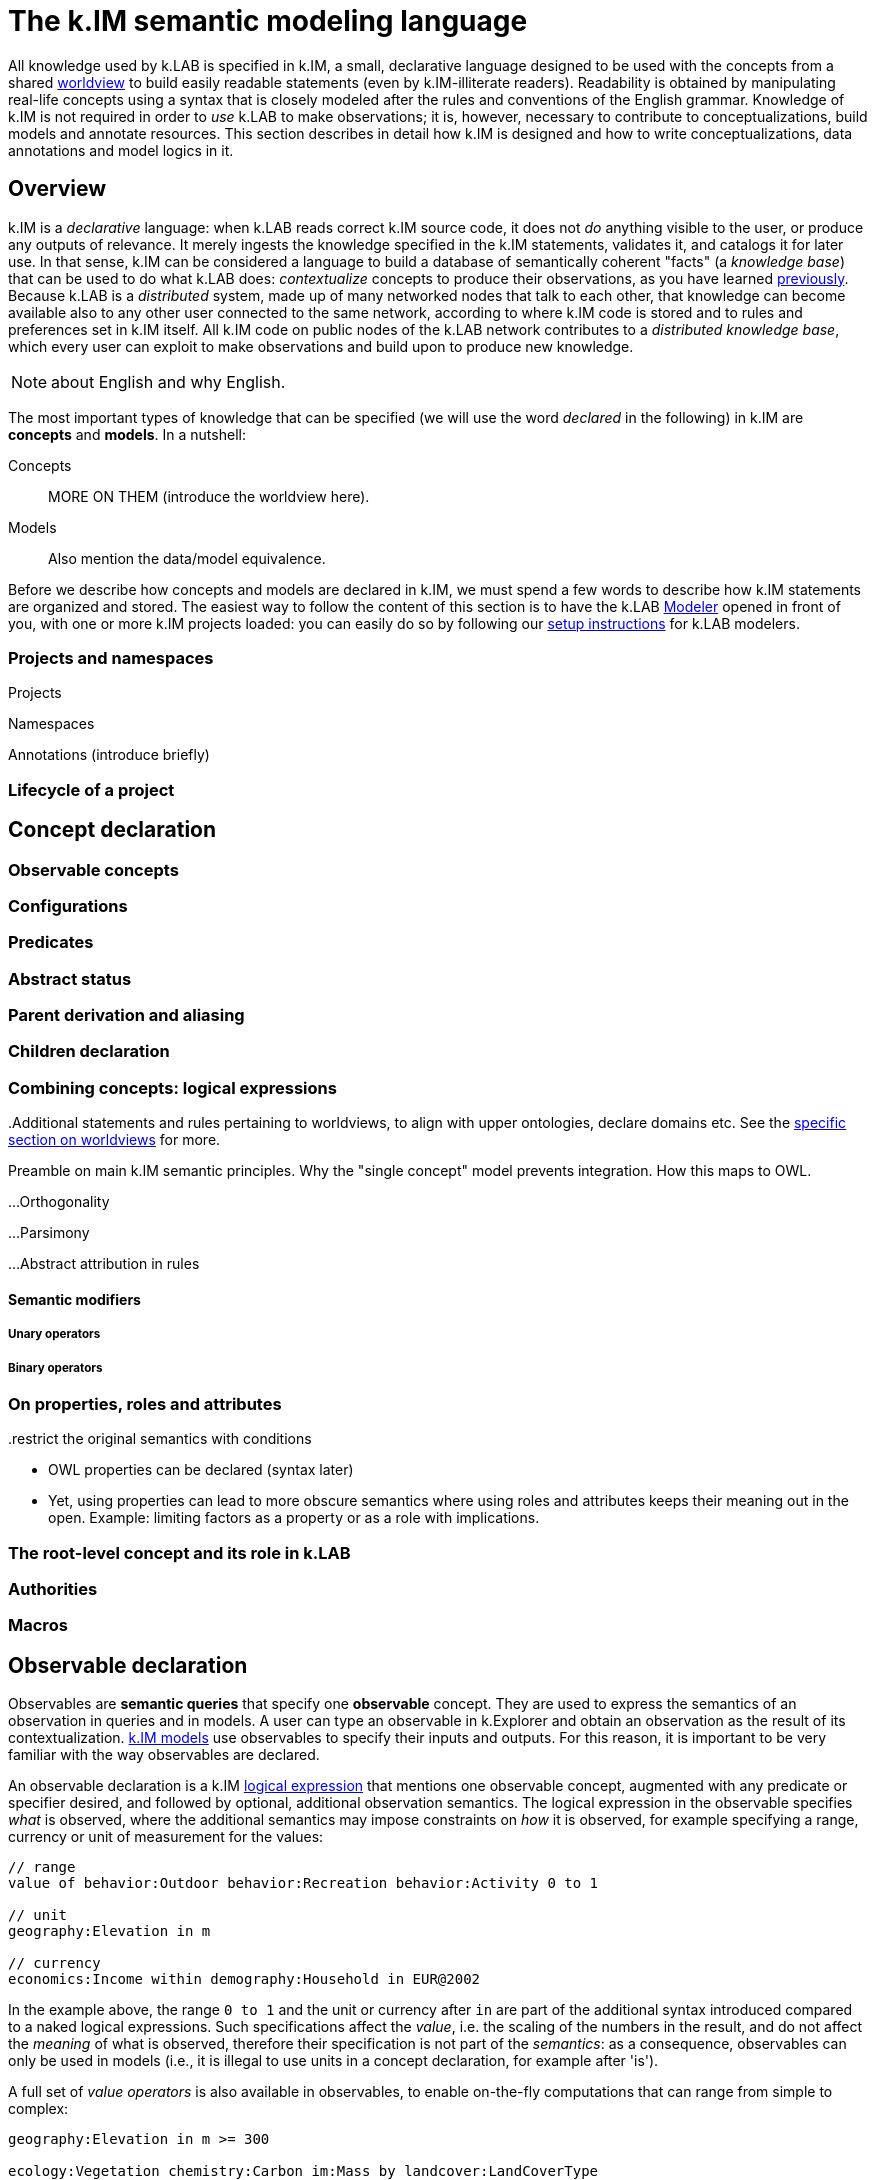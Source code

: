 = The k.IM semantic modeling language
:doctype: book

All knowledge used by k.LAB is specified in k.IM, a small, declarative language designed to be used with the concepts from a shared <<TBD,worldview>> to build easily readable statements (even by k.IM-illiterate readers). Readability is obtained by manipulating real-life concepts using a syntax that is closely modeled after the rules and conventions of the English grammar. Knowledge of k.IM is not required in order to _use_ k.LAB to make observations; it is, however, necessary to contribute to conceptualizations, build models and annotate resources. This section describes in detail how k.IM is designed and how to write conceptualizations, data annotations and model logics in it.

[#section-kim-overview]
== Overview

k.IM is a _declarative_ language: when k.LAB reads correct k.IM source code, it does not _do_ anything visible to the user, or produce any outputs of relevance. It merely ingests the knowledge specified in the k.IM statements, validates it, and catalogs it for later use. In that sense, k.IM can be considered a language to build a database of semantically coherent "facts" (a _knowledge base_) that can be used to do what k.LAB does: _contextualize_ concepts to produce their observations, as you have learned <<chapter-overview,previously>>. Because k.LAB is a _distributed_ system, made up of many networked nodes that talk to each other, that knowledge can become available also to any other user connected to the same network, according to where k.IM code is stored and to rules and preferences set in k.IM itself. All k.IM code on public nodes of the k.LAB network contributes to a _distributed knowledge base_, which every user can exploit to make observations and build upon to produce new knowledge.

NOTE: about English and why English.

The most important types of knowledge that can be specified (we will use the word _declared_ in the following) in k.IM are *concepts* and *models*. In a nutshell:

Concepts:: MORE ON THEM (introduce the worldview here). 
Models:: Also mention the data/model equivalence.

Before we describe how concepts and models are declared in k.IM, we must spend a few words to describe how k.IM statements are organized and stored. The easiest way to follow the content of this section is to have the k.LAB <<chapter-modeler,Modeler>> opened in front of you, with one or more k.IM projects loaded: you can easily do so by following our <<setup-modelers,setup instructions>> for k.LAB modelers.
 
=== Projects and namespaces

Projects

Namespaces

Annotations (introduce briefly)

=== Lifecycle of a project


[#section-kim-concepts]
== Concept declaration

..Additional statements and rules pertaining to worldviews, to align with upper ontologies, declare domains etc. See the <<TBD,specific section on worldviews>> for more.

=== Observable concepts

=== Configurations

=== Predicates

=== Abstract status

=== Parent derivation and aliasing

=== Children declaration

[#section-kim-logical-expressions]
=== Combining concepts: logical expressions

Preamble on main k.IM semantic principles. Why the "single concept" model prevents integration. How this maps to OWL.

...Orthogonality

...Parsimony

...Abstract attribution in rules

==== Semantic modifiers


===== Unary operators

..make observables into qualities

===== Binary operators

..restrict the original semantics with conditions


=== On properties, roles and attributes

- OWL properties can be declared (syntax later)
- Yet, using properties can lead to more obscure semantics where using roles and attributes keeps their meaning out in the open. Example: limiting factors as a property or as a role with implications.

=== The root-level concept and its role in k.LAB

=== Authorities

=== Macros

[#section-kim-observables]
== Observable declaration

Observables are *semantic queries* that specify one *observable* concept. They are used to express the semantics of an observation in queries and in models. A user can type an observable in k.Explorer and obtain an observation as the result of its contextualization. <<section-kim-models, k.IM models>> use observables to specify their inputs and outputs. For this reason, it is important to be very familiar with the way observables are declared.

An observable declaration is a k.IM <<section-kim-logical-expressions,logical expression>> that mentions one observable concept, augmented with any predicate or specifier desired, and followed by optional, additional observation semantics. The logical expression in the observable specifies _what_ is observed, where the additional semantics may impose constraints on _how_ it is observed, for example specifying a range, currency or unit of measurement for the values:

[source,kim]
----
// range
value of behavior:Outdoor behavior:Recreation behavior:Activity 0 to 1

// unit
geography:Elevation in m

// currency
economics:Income within demography:Household in EUR@2002
----

In the example above, the range `0 to 1` and the unit or currency after `in` are part of the additional syntax introduced compared to a naked logical expressions. Such specifications affect the _value_, i.e. the scaling of the numbers in the result, and do not affect the _meaning_ of what is observed, therefore their specification is not part of the _semantics_: as a consequence, observables can only be used in models (i.e., it is illegal to use units in a concept declaration, for example after 'is').

A full set of _value operators_ is also available in observables, to enable on-the-fly computations that can range from simple to complex:

[source,kim]
----
geography:Elevation in m >= 300

ecology:Vegetation chemistry:Carbon im:Mass by landcover:LandCoverType

soil:Soil chemistry:Carbon im:Mass by (landcover:LandCoverType without landcover:Urban)

economics:Income within demography:Household in USD@2000 where (landcover:LandCoverType is landcover:LowDensityUrban) by policy:Country
---- 

Such queries are all valid observables, and can be used as queries in k.Explorer or any client, or as dependencies in a k.IM model, saving much tedious coding when using the values in computation. All of them modify the _values_ and not the _meaning_. They come in particularly handy when values are distributed, like in spatially explicit observations with multiple values. The currently available value operators are:

[cols="3", options="header"]
|===
|Operator
|Operands
|Description

|With
|Concept
|Shite
|===

Observable syntax is not limited to setting constraints on values of qualities; it may also specify less obvious constraints on the observation of the inherent type. For example

[source, kim]
----
im:Orientation of each earth:Site 
----

is a logical expression that contains a keyword `each` that would not be admitted in a concept declaration, as it affects the _way_ this attribute is resolved (by resolving a _set_ of sites first, then classifying the abstract orientation to a concrete attribute in each) rather than its inherent meaning. Such forms are used to declare classifier models, which will be discussed <<section-kim-models,later>>.

=== Ranges, units and currencies

=== Value operators



=== Rules of composition for observables

[#section-kim-models]
== Models

A model is the declaration of an *observation activity*, which produces one or more semantic informational artifact (an *observation*) by enacting a computation that may use non-semantic <<TBD,resources>>, other observations (<<TBD,dependencies>>) and computational processes either from the local engine or from integrated tooling.

A model's outputs are declared semantically and are referred to as its _observables_, i.e. the concepts that the model defines an observation strategy for; its inputs, also stated using pure semantics, as _dependencies_. For example, in the following simple model:

[code,kim]
----
simple model with observables and dependencies
----

the ....

When a model declaration is processed by k.LAB, it is added to the <<TBD-kbox,knowledge base>> as a possible strategy to observe the concepts stated in the observables. When a query for the observation of a concept is made to k.LAB, either by a user (for example using k.Explorer) or to resolve a dependency of an upstream model, the system's _resolver_ algorithm will use the entire knowledge base (including any models made available on the k.LAB network) to pick the best model available for the concept stated in the query, according to scale, context and other criteria. When a model is chosen, its dependencies and external resources must also resolve and be available; if they don't, k.LAB will backtrack and fall back to the next best model, until the query can be answered or failure is declared. The resolution process and the criteria used in it are explained in detail <<TBD,later>>.

=== Types of models 

Models can be differentiated according to the type of observation activity they perform. In k.LAB, we distinguish two main types of observation, which separate into others, for a total of six different types. The syntax of the models changes little from one to the other, as it is (mostly) the observable semantics that defines the model, but there are different constraints on what can or cannot be asked to a model for each of them.

The two main types of observation activity are:

Resolution:: xxxx
Instantiation:: xxxx

These can be further differentiated according to the observable they apply to, obtaining the taxonomy below. The <<TBD,provenance>> analysis in k.LAB uses these categories, corresponding to concepts in the <<TBD,core observation ontology>>, when documenting the process that has built an observation.

[cols="3", options="header"]
|===
|Activity
|Base type
|Description

|Quantification
|Resolution
|The attribution of values of a numeric quality in a context.

|Verification
|Resolution
|The attribution of the presence or absence value of a countable in a context.

|Categorization
|Resolution
|The attribution of a concrete type (category) for a given entity in a context.

|Simulation
|Resolution
|The reproduction of the dynamics of a process through time.

|Detection
|Resolution
|The detection of a particular configuration engendered by other observation in the context.

|Acknowledgement
|Instantiation
|The acknowledgement of zero or more artifacts representing the observations of a countable type in the context.

|Classification
|Instantiation
|The attribution of the concrete value of an abstract predicate to all the observed countables of a type in the context.

|Explanation
|Resolution
|The observation of the detailed nature of a specific countable.

|Characterization
|Resolution
|The acknowledgement of a classified predicate on a specific countable.
|===

The categories above may read abstract, but in fact they do nothing but categorize cognitive activities that we perform every day when interacting with reality. The good news is that the observation activity expressed in each model follows directly from the semantics and does not need to be declared explicitly. Yet, it is important to be aware of what each model does, in order to avoid surprises and to understand any error messages. By understanding the semantics stated in k.IM, the observation activity should be transparent, as the syntax rules of k.IM are meant to express the activity in a form that is close to its description in the English language. In the following, we provide examples of models that clarify these different types of observation activities and how k.IM allows to state that in an intuitive and direct way.

NOTE: examples of each type of model and the dependency they may satisfy.

Observables are listed after the keyword `model` that introduces the statement. The keyword `observing` introduces a comma-separated list of dependencies. Dependencies and observables are merely <<#section-kim-observables,k.IM observables>>, i.e. pure semantics. In addition to observables and dependencies, a model can specify resources, contextualizers and actions to use as sources of "raw", non-semantic information or to define what to do with the outputs before they reach the k.LAB ecosystem as observations.

A model is declared in k.IM following this simple prototype:

[code,kim]
----
... example
----

...

=== Observables

=== Dependencies

=== Resources

NOTE: need a section specifically for these. Just describe their use in models here.

Resources can be built by models:
1. each output can be exported as a resource (caching functions in the explorer). 
2. learning models produce computable resources. 
3. Every time a dataflow is created (refs), it can be exported as a resource for repeatable computation.

=== Action statements

Composed of a _trigger_ part (possibly implicit) and an _action_ part. 

==== Triggers

===== on <event>

Event can be the keyword `definition`

Absence of a trigger is equivalent to `on definition`:

[code,kim]
----
example
----

===== over <extent>

==== Actions

===== set [target] to <expression>

===== integrate [target] to <expression>

===== do <expression>

==== Expressions

NOTE: need specific section for the language

=== Contextualizers

=== Scale constraints and how to influence them

=== Value constraints: units and extensive/intensive nature

=== Non-semantic models

=== Learning models

=== Documenting models

NOTE: subsection!

[#section-kim-defines]
== Definitions

Mixed content